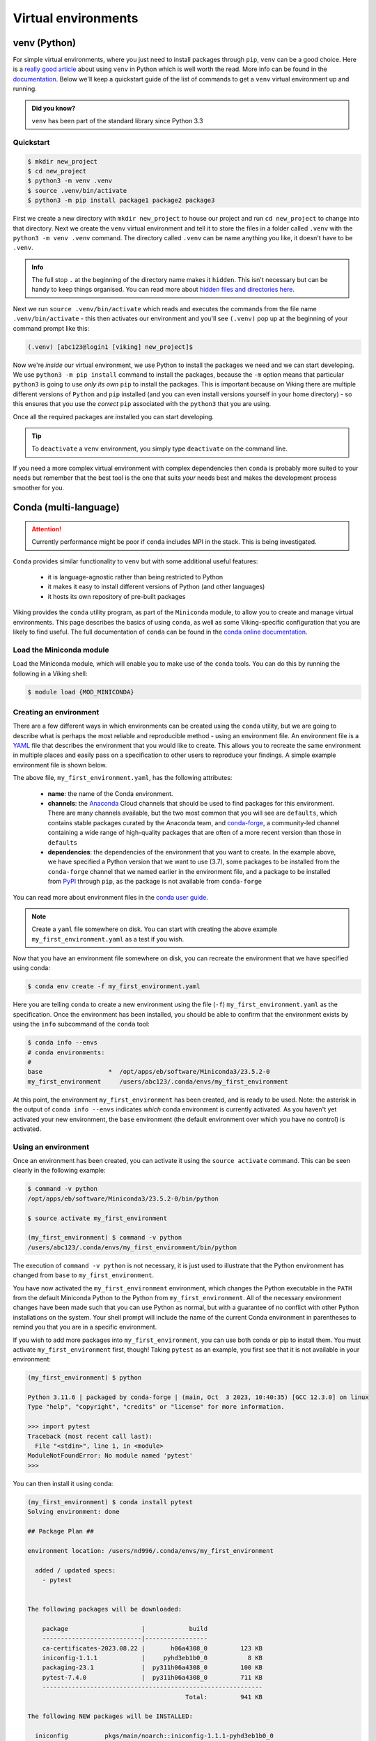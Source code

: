 Virtual environments
====================

venv (Python)
-------------

For simple virtual environments, where you just need to install packages through ``pip``, ``venv`` can be a good choice. Here is a `really good article <https://www.bitecode.dev/p/relieving-your-python-packaging-pain>`_ about using ``venv`` in Python which is well worth the read. More info can be found in the `documentation <https://docs.python.org/3/library/venv.html>`_. Below we'll keep a quickstart guide of the list of commands to get a ``venv`` virtual environment up and running.

.. admonition:: Did you know?

   ``venv`` has been part of the standard library since Python 3.3

Quickstart
^^^^^^^^^^
.. code-block:: console

    $ mkdir new_project
    $ cd new_project
    $ python3 -m venv .venv
    $ source .venv/bin/activate
    $ python3 -m pip install package1 package2 package3


First we create a new directory with ``mkdir new_project`` to house our project and run ``cd new_project`` to change into that directory. Next we create the ``venv`` virtual environment and tell it to store the files in a folder called ``.venv`` with the ``python3 -m venv .venv`` command. The directory called ``.venv`` can be name anything you like, it doesn't have to be ``.venv``.

.. admonition:: Info

    The full stop ``.`` at the beginning of the directory name makes it ``hidden``. This isn't necessary but can be handy to keep things organised. You can read more about `hidden files and directories here <https://en.wikipedia.org/wiki/Hidden_file_and_hidden_directory>`_.


Next we run ``source .venv/bin/activate`` which reads and executes the commands from the file name ``.venv/bin/activate`` - this then activates our environment and you'll see ``(.venv)`` pop up at the beginning of your command prompt like this:

.. code-block:: console

    (.venv) [abc123@login1 [viking] new_project]$

Now we're *inside* our virtual environment, we use Python to install the packages we need and we can start developing. We use ``python3 -m pip install`` command to install the packages, because the ``-m`` option means that particular ``python3`` is going to use *only its own* ``pip`` to install the packages. This is important because on Viking there are multiple different versions of ``Python`` and ``pip`` installed (and you can even install versions yourself in your home directory) - so this ensures that you use the *correct* ``pip`` associated with the ``python3`` that you are using.

Once all the required packages are installed you can start developing.

.. tip::

    To ``deactivate`` a ``venv`` environment, you simply type ``deactivate`` on the command line.


If you need a more complex virtual environment with complex dependencies then ``conda`` is probably more suited to your needs but remember that the best tool is the one that suits *your* needs best and makes the development process smoother for you.


Conda (multi-language)
----------------------

.. fixme: remove this when it's fixed

.. attention::

    Currently performance might be poor if ``conda`` includes MPI in the stack. This is being investigated.


``Conda`` provides similar functionality to ``venv`` but with some additional useful features:

    - it is language-agnostic rather than being restricted to Python
    - it makes it easy to install different versions of Python (and other languages)
    - it hosts its own repository of pre-built packages

Viking provides the ``conda`` utility program, as part of the ``Miniconda`` module, to allow you to create and manage virtual environments. This page describes the basics of using ``conda``, as well as some Viking-specific configuration that you are likely to find useful. The full documentation of ``conda`` can be found in the `conda online documentation <https://docs.conda.io/projects/conda/en/latest/index.html>`_.

.. _conda_setup:

Load the Miniconda module
^^^^^^^^^^^^^^^^^^^^^^^^^

Load the Miniconda module, which will enable you to make use of the ``conda`` tools. You can do this by running the following in a Viking shell:

.. code-block:: console

   $ module load {MOD_MINICONDA}


Creating an environment
^^^^^^^^^^^^^^^^^^^^^^^

There are a few different ways in which environments can be created using the ``conda`` utility, but we are going to describe what is perhaps the most reliable and reproducible method - using an environment file. An environment file is a `YAML <https://yaml.org/>`_ file that describes the environment that you would like to create. This allows you to recreate the same environment in multiple places and easily pass on a specification to other users to reproduce your findings. A simple example environment file is shown below.

.. code-block:: console
    :caption: my_first_environment.yaml

    name: my_first_environment
    channels:
      - conda-forge
    dependencies:
      - python=3.11
      - numpy
      - ipython
      - pip:
        - mido

The above file, ``my_first_environment.yaml``, has the following attributes:

    - **name**: the name of the Conda environment.
    - **channels**: the `Anaconda <https://anaconda.cloud/>`_ Cloud channels that should be used to find packages for this environment. There are many channels available, but the two most common that you will see are ``defaults``, which contains stable packages curated by the Anaconda team, and `conda-forge <https://conda-forge.org/>`_, a community-led channel containing a wide range of high-quality packages that are often of a more recent version than those in ``defaults``
    - **dependencies**: the dependencies of the environment that you want to create. In the example above, we have specified a Python version that we want to use (3.7), some packages to be installed from the ``conda-forge`` channel that we named earlier in the environment file, and a package to be installed from `PyPI <https://pypi.org/>`_ through ``pip``, as the package is not available from ``conda-forge``

You can read more about environment files in the `conda user guide <https://docs.conda.io/projects/conda/en/latest/user-guide/tasks/manage-environments.html#create-env-file-manually>`_.

.. note::

    Create a ``yaml`` file somewhere on disk.  You can start with creating the above example ``my_first_environment.yaml`` as a test if you wish.

Now that you have an environment file somewhere on disk, you can recreate the environment that we have specified using conda:

.. code-block:: console

    $ conda env create -f my_first_environment.yaml

Here you are telling ``conda`` to create a new environment using the file (``-f``) ``my_first_environment.yaml`` as the specification. Once the environment has been installed, you should be able to confirm that the environment exists by using the ``info`` subcommand of the ``conda`` tool:

.. code-block:: console

    $ conda info --envs
    # conda environments:
    #
    base                  *  /opt/apps/eb/software/Miniconda3/23.5.2-0
    my_first_environment     /users/abc123/.conda/envs/my_first_environment


At this point, the environment ``my_first_environment`` has been created, and is ready to be used. Note: the asterisk in the output of ``conda info --envs`` indicates *which* conda environment is currently activated. As you haven't yet activated your new environment, the ``base`` environment (the default environment over which you have no control) is activated.


Using an environment
^^^^^^^^^^^^^^^^^^^^

Once an environment has been created, you can activate it using the ``source activate`` command. This can be seen clearly in the following example:

.. code-block:: console

    $ command -v python
    /opt/apps/eb/software/Miniconda3/23.5.2-0/bin/python

    $ source activate my_first_environment

    (my_first_environment) $ command -v python
    /users/abc123/.conda/envs/my_first_environment/bin/python

The execution of ``command -v python`` is not necessary, it is just used to illustrate that the Python environment has changed from ``base`` to ``my_first_environment``.

You have now activated the ``my_first_environment`` environment, which changes the Python executable in the ``PATH`` from the default Miniconda Python to the Python from ``my_first_environment``. All of the necessary environment changes have been made such that you can use Python as normal, but with a guarantee of no conflict with other Python installations on the system. Your shell prompt will include the name of the current Conda environment in parentheses to remind you that you are in a specific environment.

If you wish to add more packages into ``my_first_environment``, you can use both conda or pip to install them. You must activate ``my_first_environment`` first, though! Taking ``pytest`` as an example, you first see that it is not available in your environment:

.. code-block:: console

    (my_first_environment) $ python

    Python 3.11.6 | packaged by conda-forge | (main, Oct  3 2023, 10:40:35) [GCC 12.3.0] on linux
    Type "help", "copyright", "credits" or "license" for more information.

    >>> import pytest
    Traceback (most recent call last):
      File "<stdin>", line 1, in <module>
    ModuleNotFoundError: No module named 'pytest'
    >>>

You can then install it using conda:

.. code-block:: console

    (my_first_environment) $ conda install pytest
    Solving environment: done

    ## Package Plan ##

    environment location: /users/nd996/.conda/envs/my_first_environment

      added / updated specs:
        - pytest


    The following packages will be downloaded:

        package                    |            build
        ---------------------------|-----------------
        ca-certificates-2023.08.22 |       h06a4308_0         123 KB
        iniconfig-1.1.1            |     pyhd3eb1b0_0           8 KB
        packaging-23.1             |  py311h06a4308_0         100 KB
        pytest-7.4.0               |  py311h06a4308_0         711 KB
        ------------------------------------------------------------
                                               Total:         941 KB

    The following NEW packages will be INSTALLED:

      iniconfig          pkgs/main/noarch::iniconfig-1.1.1-pyhd3eb1b0_0
      packaging          pkgs/main/linux-64::packaging-23.1-py311h06a4308_0
      pluggy             pkgs/main/linux-64::pluggy-1.0.0-py311h06a4308_1
      pytest             pkgs/main/linux-64::pytest-7.4.0-py311h06a4308_0

    The following packages will be UPDATED:

      ca-certificates    conda-forge::ca-certificates-2023.7.2~ --> pkgs/main::ca-certificates-2023.08.22-h06a4308_0


    Proceed ([y]/n)?


    Downloading and Extracting Packages

    Preparing transaction: done
    Verifying transaction: done
    Executing transaction: done
    (my_first_environment) [abc123@login2[viking2] ~]$

Here ``conda`` has to download and install some dependencies for the new package pytest, as well as solve some dependency issues that result in a couple of already installed packages needing to be downgraded. Once this process is complete, you can immediately use the new ``pytest`` package in your environment:


.. code-block:: console

    (my_first_environment) [nd996@login2[viking2] ~]$ python

    Python 3.11.6 | packaged by conda-forge | (main, Oct  3 2023, 10:40:35) [GCC 12.3.0] on linux
    Type "help", "copyright", "credits" or "license" for more information.
    >>> import pytest
    >>>


If the package that you wanted to install was not available through ``conda install``, you could just have easily installed it using ``pip install`` instead.

Once you are finished using your environment, it can be easily exited using the ``source deactivate`` command:

.. code-block:: console

   (my_first_environment) $ source deactivate
   $


You will notice that the first section of the bash prompt - ``(my_first_environment)`` - disappears after the ``source deactivate`` command successfully runs. This lets you know that you have left ``my_first_environment``. Sure enough, the Python executable that is in the ``PATH`` is no longer the one from ``my_first_environment``:

.. code-block:: console

   $ command -v python
   /opt/apps/eb/software/Miniconda3/23.5.2-0/bin/python


At this point, we can specify and create virtual environments with ``conda``, we can switch between them, use them, and update them with any necessary new packages.
